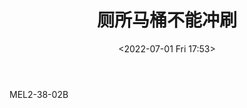 # -*- eval: (setq org-media-note-screenshot-image-dir (concat default-directory "./static/厕所马桶不能冲刷/")); -*-
:PROPERTIES:
:ID:       C0BE68D2-1E40-441D-BCFC-0C5DF7E7A76A
:END:
#+LATEX_CLASS: my-article
#+DATE: <2022-07-01 Fri 17:53>
#+TITLE: 厕所马桶不能冲刷

MEL2-38-02B

